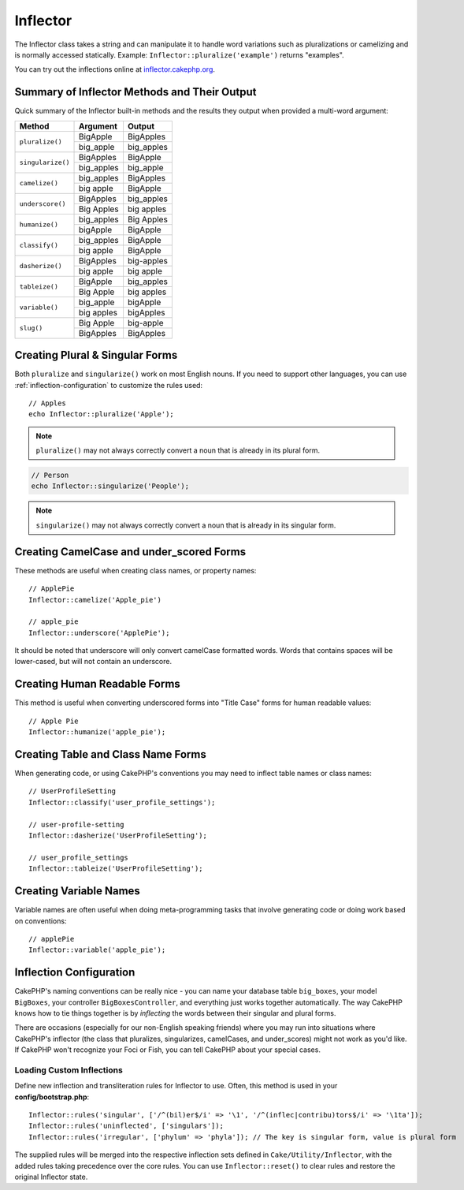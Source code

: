 Inflector
#########

.. php:namespace:: Cake\Utility

.. php:class:: Inflector

The Inflector class takes a string and can manipulate it to handle word
variations such as pluralizations or camelizing and is normally accessed
statically. Example:
``Inflector::pluralize('example')`` returns "examples".

You can try out the inflections online at `inflector.cakephp.org
<https://inflector.cakephp.org/>`_.

.. _inflector-methods-summary:

Summary of Inflector Methods and Their Output
=============================================

Quick summary of the Inflector built-in methods and the results they output
when provided a multi-word argument:

+-------------------+---------------+---------------+
| Method            | Argument      | Output        |
+===================+===============+===============+
| ``pluralize()``   | BigApple      | BigApples     |
+                   +---------------+---------------+
|                   | big_apple     | big_apples    |
+-------------------+---------------+---------------+
| ``singularize()`` | BigApples     | BigApple      |
+                   +---------------+---------------+
|                   | big_apples    | big_apple     |
+-------------------+---------------+---------------+
| ``camelize()``    | big_apples    | BigApples     |
+                   +---------------+---------------+
|                   | big apple     | BigApple      |
+-------------------+---------------+---------------+
| ``underscore()``  | BigApples     | big_apples    |
+                   +---------------+---------------+
|                   | Big Apples    | big apples    |
+-------------------+---------------+---------------+
| ``humanize()``    | big_apples    | Big Apples    |
+                   +---------------+---------------+
|                   | bigApple      | BigApple      |
+-------------------+---------------+---------------+
| ``classify()``    | big_apples    | BigApple      |
+                   +---------------+---------------+
|                   | big apple     | BigApple      |
+-------------------+---------------+---------------+
| ``dasherize()``   | BigApples     | big-apples    |
+                   +---------------+---------------+
|                   | big apple     | big apple     |
+-------------------+---------------+---------------+
| ``tableize()``    | BigApple      | big_apples    |
+                   +---------------+---------------+
|                   | Big Apple     | big apples    |
+-------------------+---------------+---------------+
| ``variable()``    | big_apple     | bigApple      |
+                   +---------------+---------------+
|                   | big apples    | bigApples     |
+-------------------+---------------+---------------+
| ``slug()``        | Big Apple     | big-apple     |
+                   +---------------+---------------+
|                   | BigApples     | BigApples     |
+-------------------+---------------+---------------+

Creating Plural & Singular Forms
================================

.. php:staticmethod:: singularize($singular)
.. php:staticmethod:: pluralize($singular)

Both ``pluralize`` and ``singularize()`` work on most English nouns. If you need
to support other languages, you can use :ref:`inflection-configuration` to
customize the rules used::

    // Apples
    echo Inflector::pluralize('Apple');

.. note::

    ``pluralize()`` may not always correctly convert a noun that is already in its plural form.

.. code-block:: php

    // Person
    echo Inflector::singularize('People');

.. note::

    ``singularize()`` may not always correctly convert a noun that is already in its singular form.

Creating CamelCase and under_scored Forms
=========================================

.. php:staticmethod:: camelize($underscored)
.. php:staticmethod:: underscore($camelCase)

These methods are useful when creating class names, or property names::

    // ApplePie
    Inflector::camelize('Apple_pie')

    // apple_pie
    Inflector::underscore('ApplePie');

It should be noted that underscore will only convert camelCase formatted words.
Words that contains spaces will be lower-cased, but will not contain an
underscore.

Creating Human Readable Forms
=============================

.. php:staticmethod:: humanize($underscored)

This method is useful when converting underscored forms into "Title Case" forms
for human readable values::

    // Apple Pie
    Inflector::humanize('apple_pie');

Creating Table and Class Name Forms
===================================

.. php:staticmethod:: classify($underscored)
.. php:staticmethod:: dasherize($dashed)
.. php:staticmethod:: tableize($camelCase)

When generating code, or using CakePHP's conventions you may need to inflect
table names or class names::

    // UserProfileSetting
    Inflector::classify('user_profile_settings');

    // user-profile-setting
    Inflector::dasherize('UserProfileSetting');

    // user_profile_settings
    Inflector::tableize('UserProfileSetting');

Creating Variable Names
=======================

.. php:staticmethod:: variable($underscored)

Variable names are often useful when doing meta-programming tasks that involve
generating code or doing work based on conventions::

    // applePie
    Inflector::variable('apple_pie');


.. _inflection-configuration:

Inflection Configuration
========================

CakePHP's naming conventions can be really nice - you can name your database
table ``big_boxes``, your model ``BigBoxes``, your controller
``BigBoxesController``, and everything just works together automatically. The
way CakePHP knows how to tie things together is by *inflecting* the words
between their singular and plural forms.

There are occasions (especially for our non-English speaking friends) where you
may run into situations where CakePHP's inflector (the class that pluralizes,
singularizes, camelCases, and under\_scores) might not work as you'd like. If
CakePHP won't recognize your Foci or Fish, you can tell CakePHP about your
special cases.

Loading Custom Inflections
--------------------------

.. php:staticmethod:: rules($type, $rules, $reset = false)

Define new inflection and transliteration rules for Inflector to use.  Often,
this method is used in your **config/bootstrap.php**::

    Inflector::rules('singular', ['/^(bil)er$/i' => '\1', '/^(inflec|contribu)tors$/i' => '\1ta']);
    Inflector::rules('uninflected', ['singulars']);
    Inflector::rules('irregular', ['phylum' => 'phyla']); // The key is singular form, value is plural form

The supplied rules will be merged into the respective inflection sets defined in
``Cake/Utility/Inflector``, with the added rules taking precedence over the core
rules. You can use ``Inflector::reset()`` to clear rules and restore the
original Inflector state.

.. meta::
    :title lang=en: Inflector
    :keywords lang=en: apple orange,word variations,apple pie,person man,latin versions,profile settings,php class,initial state,puree,slug,apples,oranges,user profile,underscore
